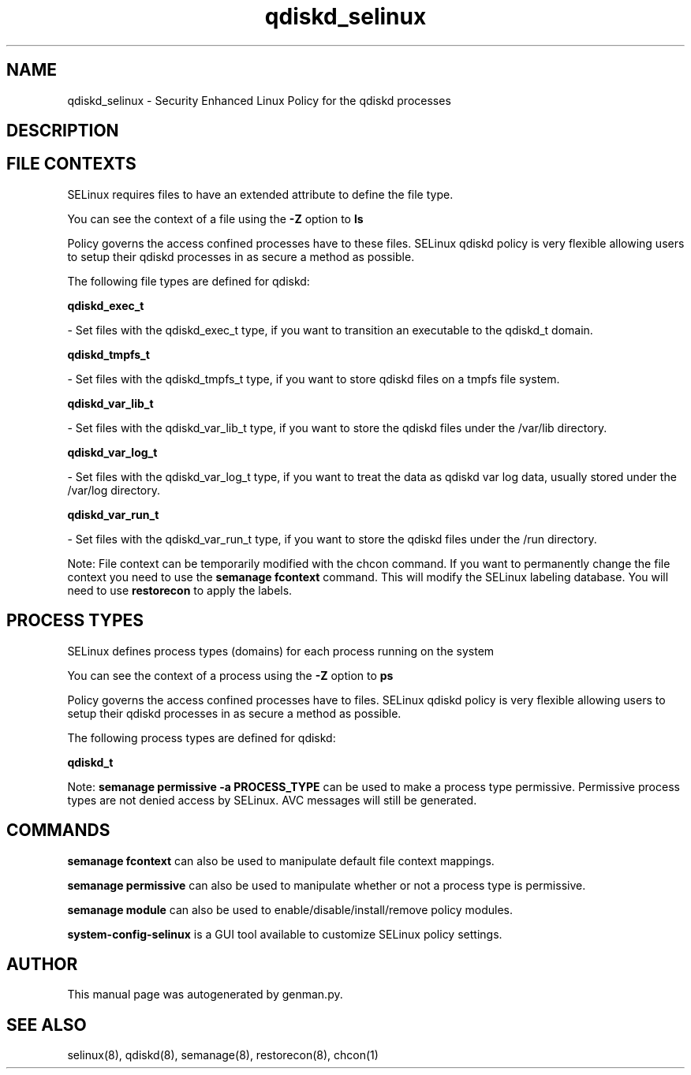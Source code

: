 .TH  "qdiskd_selinux"  "8"  "qdiskd" "dwalsh@redhat.com" "qdiskd SELinux Policy documentation"
.SH "NAME"
qdiskd_selinux \- Security Enhanced Linux Policy for the qdiskd processes
.SH "DESCRIPTION"




.SH FILE CONTEXTS
SELinux requires files to have an extended attribute to define the file type. 
.PP
You can see the context of a file using the \fB\-Z\fP option to \fBls\bP
.PP
Policy governs the access confined processes have to these files. 
SELinux qdiskd policy is very flexible allowing users to setup their qdiskd processes in as secure a method as possible.
.PP 
The following file types are defined for qdiskd:


.EX
.PP
.B qdiskd_exec_t 
.EE

- Set files with the qdiskd_exec_t type, if you want to transition an executable to the qdiskd_t domain.


.EX
.PP
.B qdiskd_tmpfs_t 
.EE

- Set files with the qdiskd_tmpfs_t type, if you want to store qdiskd files on a tmpfs file system.


.EX
.PP
.B qdiskd_var_lib_t 
.EE

- Set files with the qdiskd_var_lib_t type, if you want to store the qdiskd files under the /var/lib directory.


.EX
.PP
.B qdiskd_var_log_t 
.EE

- Set files with the qdiskd_var_log_t type, if you want to treat the data as qdiskd var log data, usually stored under the /var/log directory.


.EX
.PP
.B qdiskd_var_run_t 
.EE

- Set files with the qdiskd_var_run_t type, if you want to store the qdiskd files under the /run directory.


.PP
Note: File context can be temporarily modified with the chcon command.  If you want to permanently change the file context you need to use the
.B semanage fcontext 
command.  This will modify the SELinux labeling database.  You will need to use
.B restorecon
to apply the labels.

.SH PROCESS TYPES
SELinux defines process types (domains) for each process running on the system
.PP
You can see the context of a process using the \fB\-Z\fP option to \fBps\bP
.PP
Policy governs the access confined processes have to files. 
SELinux qdiskd policy is very flexible allowing users to setup their qdiskd processes in as secure a method as possible.
.PP 
The following process types are defined for qdiskd:

.EX
.B qdiskd_t 
.EE
.PP
Note: 
.B semanage permissive -a PROCESS_TYPE 
can be used to make a process type permissive. Permissive process types are not denied access by SELinux. AVC messages will still be generated.

.SH "COMMANDS"
.B semanage fcontext
can also be used to manipulate default file context mappings.
.PP
.B semanage permissive
can also be used to manipulate whether or not a process type is permissive.
.PP
.B semanage module
can also be used to enable/disable/install/remove policy modules.

.PP
.B system-config-selinux 
is a GUI tool available to customize SELinux policy settings.

.SH AUTHOR	
This manual page was autogenerated by genman.py.

.SH "SEE ALSO"
selinux(8), qdiskd(8), semanage(8), restorecon(8), chcon(1)
